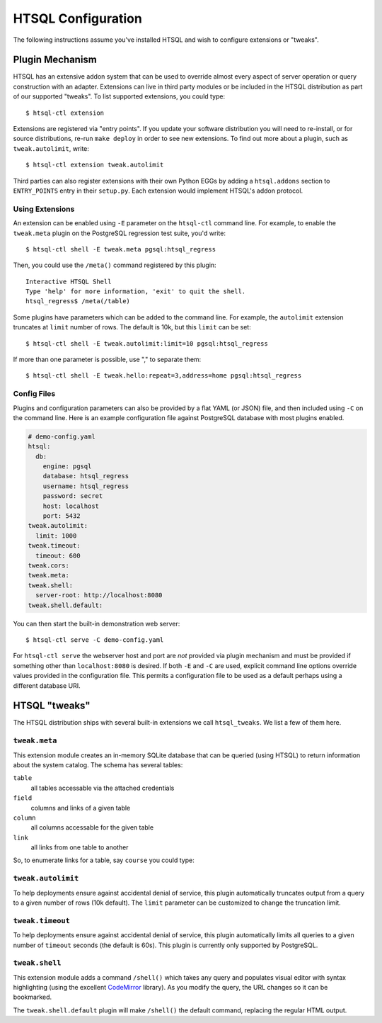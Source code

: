 ***********************
  HTSQL Configuration
***********************

.. highlight:: console

The following instructions assume you've installed HTSQL and wish to
configure extensions or "tweaks".

Plugin Mechanism
================

HTSQL has an extensive addon system that can be used to override almost
every aspect of server operation or query construction with an adapter.  
Extensions can live in third party modules or be included in the HTSQL
distribution as part of our supported "tweaks".  To list supported
extensions, you could type::

  $ htsql-ctl extension

Extensions are registered via "entry points".  If you update your
software distribution you will need to re-install, or for source
distributions, re-run ``make deploy`` in order to see new extensions.
To find out more about a plugin, such as ``tweak.autolimit``, write::

  $ htsql-ctl extension tweak.autolimit

Third parties can also register extensions with their own Python EGGs by
adding a ``htsql.addons`` section to ``ENTRY_POINTS`` entry in their
``setup.py``.  Each extension would implement HTSQL's addon protocol.


Using Extensions
----------------

An extension can be enabled using ``-E`` parameter on the ``htsql-ctl``
command line.  For example, to enable the ``tweak.meta`` plugin on the
PostgreSQL regression test suite, you'd write::

  $ htsql-ctl shell -E tweak.meta pgsql:htsql_regress

Then, you could use the ``/meta()`` command registered by this plugin::

  Interactive HTSQL Shell
  Type 'help' for more information, 'exit' to quit the shell.
  htsql_regress$ /meta(/table)

Some plugins have parameters which can be added to the command line.
For example, the ``autolimit`` extension truncates at ``limit`` number
of rows.  The default is 10k, but this ``limit`` can be set::

  $ htsql-ctl shell -E tweak.autolimit:limit=10 pgsql:htsql_regress

If more than one parameter is possible, use "," to separate them::

  $ htsql-ctl shell -E tweak.hello:repeat=3,address=home pgsql:htsql_regress 

Config Files
------------

Plugins and configuration parameters can also be provided by a flat YAML
(or JSON) file, and then included using ``-C`` on the command line.
Here is an example configuration file against PostgreSQL database
with most plugins enabled.

.. sourcecode:: yaml

      # demo-config.yaml
      htsql:
        db:
          engine: pgsql
          database: htsql_regress
          username: htsql_regress
          password: secret
          host: localhost
          port: 5432
      tweak.autolimit:
        limit: 1000
      tweak.timeout:
        timeout: 600
      tweak.cors:
      tweak.meta:
      tweak.shell:
        server-root: http://localhost:8080
      tweak.shell.default:

You can then start the built-in demonstration web server::

  $ htsql-ctl serve -C demo-config.yaml

For ``htsql-ctl serve`` the webserver host and port are *not* provided
via plugin mechanism and must be provided if something other than
``localhost:8080`` is desired.  If both ``-E`` and ``-C`` are used,
explicit command line options override values provided in the
configuration file.  This permits a configuration file to be used as a
default perhaps using a different database URI.

HTSQL "tweaks"
==============

The HTSQL distribution ships with several built-in extensions
we call ``htsql_tweaks``.   We list a few of them here.

``tweak.meta``
--------------

This extension module creates an in-memory SQLite database that can be
queried (using HTSQL) to return information about the system catalog.
The schema has several tables:

``table``
   all tables accessable via the attached credentials

``field``
   columns and links of a given table

``column``
   all columns accessable for the given table

``link``
   all links from one table to another

So, to enumerate links for a table, say ``course`` you could type:

.. htsql:: /meta(/link?table_name='course')


``tweak.autolimit``
-------------------

To help deployments ensure against accidental denial of
service, this plugin automatically truncates output from
a query to a given number of rows (10k default).  The 
``limit`` parameter can be customized to change the 
truncation limit.

``tweak.timeout``
-----------------

To help deployments ensure against accidental denial of
service, this plugin automatically limits all queries to
a given number of ``timeout`` seconds (the default is 60s).  
This plugin is currently only supported by PostgreSQL.


``tweak.shell``
---------------

This extension module adds a command ``/shell()`` which takes any query
and populates visual editor with syntax highlighting (using the
excellent CodeMirror_ library).  As you modify the query, the URL
changes so it can be bookmarked.

The ``tweak.shell.default`` plugin will make ``/shell()`` the 
default command, replacing the regular HTML output.

.. _CodeMirror: http://codemirror.net/

.. vim: set spell spelllang=en textwidth=72:
